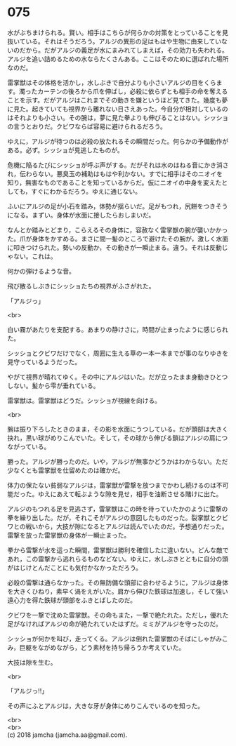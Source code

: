 #+OPTIONS: toc:nil
#+OPTIONS: \n:t

* 075

  水がぶちまけられる。賢い。相手はこちらが何らかの対策をとっていることを見抜いている。それはそうだろう。アルジの異形の足はもはや生物に由来していないのだから。だがアルジの義足が水にまみれてしまえば，その効力も失われる。アルジを追い詰めるための水ならたくさんある。ここはそのために選ばれた場所なのだ。

  雷掌獣はその体格を活かし，水しぶきで自分よりも小さいアルジの目をくらます。濁ったカーテンの後ろから爪を伸ばし，必殺に依らずとも相手の命を奪えることを示す。だがアルジはこれまでその動きを嫌というほど見てきた。幾度も夢に見た。起きていても視界から離れない日さえあった。今自分が相対しているのはそれよりも小さい。その腕は，夢に見た拳よりも伸びることはない。シッショの言うとおりだ。クビワならば容易に避けられるだろう。

  ゆえに，アルジが待つのは必殺の放たれるその瞬間だった。何らかの予備動作がある。必ず。シッショが見逃したものが。

  危機に陥るたびにシッショが呼ぶ声がする。だがそれは水のはねる音にかき消され，伝わらない。悪臭玉の補助はもはや利かない。すでに相手はそのニオイを知り，無害なものであることを知っているからだ。仮にニオイの中身を変えたとしても，すぐにわかるだろう。ゆえに通じない。

  ふいにアルジの足が小石を踏み，体勢が揺らいだ。足がもつれ，尻餅をつきそうになる。まずい。身体が水面に接したらおしまいだ。

  なんとか踏みとどまり，こらえるその身体に，容赦なく雷掌獣の腕が襲いかかった。爪が身体をかすめる。まさに間一髪のところで避けたその腕が，激しく水面に叩きつけられた。勢いの反動か，その動きが一瞬止まる。違う。それは反動じゃない。これは。

  何かの弾けるような音。

  飛び散るしぶきにシッショたちの視界がふさがれた。

  「アルジっ」

  <br>

  白い霧があたりを支配する。あまりの静けさに，時間が止まったように感じられた。

  シッショとクビワだけでなく，周囲に生える草の一本一本までが事のなりゆきを見守っているようだった。

  やがて視界が晴れてゆく。その中にアルジはいた。だが立ったまま身動きひとつしない。髪から雫が垂れている。

  雷掌獣は。雷掌獣はどうだ。シッショが視線を向ける。

  <br>

  腕は振り下ろしたときのまま，その影を水面にうつしている。だが頭部は大きく抉れ，黒い球がめりこんでいた。そして，その球から伸びる鎖はアルジの肩につながっている。

  勝った。アルジが勝ったのだ。いや，アルジが無事かどうかはわからない。ただ少なくとも雷掌獣を仕留めたのは確かだ。

  体力の保たない貧弱なアルジは，雷掌獣が雷撃を放つまでかわし続けるのは不可能だった。ゆえにあえて転ぶような隙を見せ，相手を油断させる賭けに出た。

  アルジのもつれる足を見逃さず，雷掌獣はこの時を待っていたかのように雷撃の拳を繰り出した。だが，それこそがアルジの意図したものだった。裂掌獣とクビワとの戦いから，大技が隙になるとアルジは読んでいたのだ。予想通りだった。雷撃を放った雷掌獣の身体が一瞬止まった。

  拳から雷撃が水を這った瞬間，雷掌獣は勝利を確信したに違いない。どんな敵であれ，この雷撃から逃れらるものなどない。ゆえに，水しぶきとともに自分の頭がはじけとんだことにも気付かなかっただろう。

  必殺の雷撃は通らなかった。その無防備な頭部に合わせるように，アルジは身体を大きくひねり，素早く渦をえがいた。肩から伸びた鉄球は加速し，そして強い遠心力を得た鉄球が頭部をふきとばしたのだ。

  クビワを一撃で沈めた雷掌獣。その命もまた，一撃で絶たれた。ただし，優れた足がなければアルジの命が絶たれていたはずだ。ミミがアルジを守ったのだ。

  シッショが何かを叫び，走ってくる。アルジは倒れた雷掌獣のそばにしゃがみこみ，巨躯をながめながら，どう素材を持ち帰ろうか考えていた。

  大技は隙を生む。

  <br>

  「アルジっ!!」

  その声にふとアルジは，大きな牙が身体にめりこんでいるのを知った。

  <br>
  <br>
  (c) 2018 jamcha (jamcha.aa@gmail.com).

  [[http://creativecommons.org/licenses/by-nc-sa/4.0/deed][file:http://i.creativecommons.org/l/by-nc-sa/4.0/88x31.png]]
